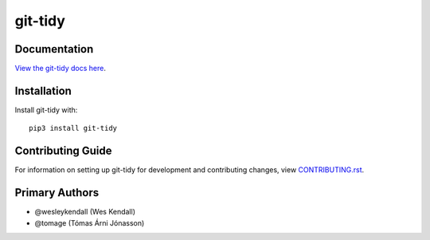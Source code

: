 git-tidy
########

Documentation
=============

`View the git-tidy docs here
<https://git-tidy.readthedocs.io/>`_.

Installation
============

Install git-tidy with::

    pip3 install git-tidy


Contributing Guide
==================

For information on setting up git-tidy for development and
contributing changes, view `CONTRIBUTING.rst <CONTRIBUTING.rst>`_.

Primary Authors
===============

- @wesleykendall (Wes Kendall)
- @tomage (Tómas Árni Jónasson)
